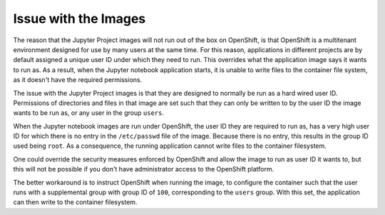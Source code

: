 =====================
Issue with the Images
=====================

The reason that the Jupyter Project images will not run out of the box on
OpenShift, is that OpenShift is a multitenant environment designed for use
by many users at the same time. For this reason, applications in different
projects are by default assigned a unique user ID under which they need to
run. This overrides what the application image says it wants to run as. As
a result, when the Jupyter notebook application starts, it is unable to
write files to the container file system, as it doesn't have the required
permissions.

The issue with the Jupyter Project images is that they are designed to
normally be run as a hard wired user ID. Permissions of directories and
files in that image are set such that they can only be written to by the
user ID the image wants to be run as, or any user in the group ``users``.

When the Jupyter notebook images are run under OpenShift, the user ID they
are required to run as, has a very high user ID for which there is no entry
in the ``/etc/passwd`` file of the image. Because there is no entry, this
results in the group ID used being ``root``. As a consequence, the running
application cannot write files to the container filesystem.

One could override the security measures enforced by OpenShift and allow
the image to run as user ID it wants to, but this will not be possible if
you don't have administrator access to the OpenShift platform.

The better workaround is to instruct OpenShift when running the image,
to configure the container such that the user runs with a supplemental
group with group ID of ``100``, corresponding to the ``users`` group. With
this set, the application can then write to the container filesystem.

